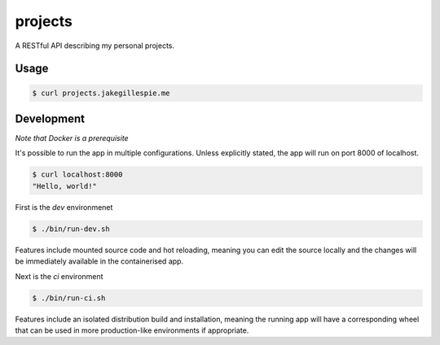projects
========

A RESTful API describing my personal projects.

Usage
-----

.. code-block:: bash

    $ curl projects.jakegillespie.me

Development
-----------

*Note that Docker is a prerequisite*

It's possible to run the app in multiple configurations. Unless explicitly stated, the app will run on port 8000 of localhost.

.. code-block:: bash

    $ curl localhost:8000
    "Hello, world!"
    
First is the *dev* environmenet

.. code-block:: bash

    $ ./bin/run-dev.sh

Features include mounted source code and hot reloading, meaning you can edit the source locally and the changes will be immediately available in the containerised app.

Next is the *ci* environment

.. code-block:: bash

    $ ./bin/run-ci.sh

Features include an isolated distribution build and installation, meaning the running app will have a corresponding wheel that can be used in more production-like environments if appropriate.
